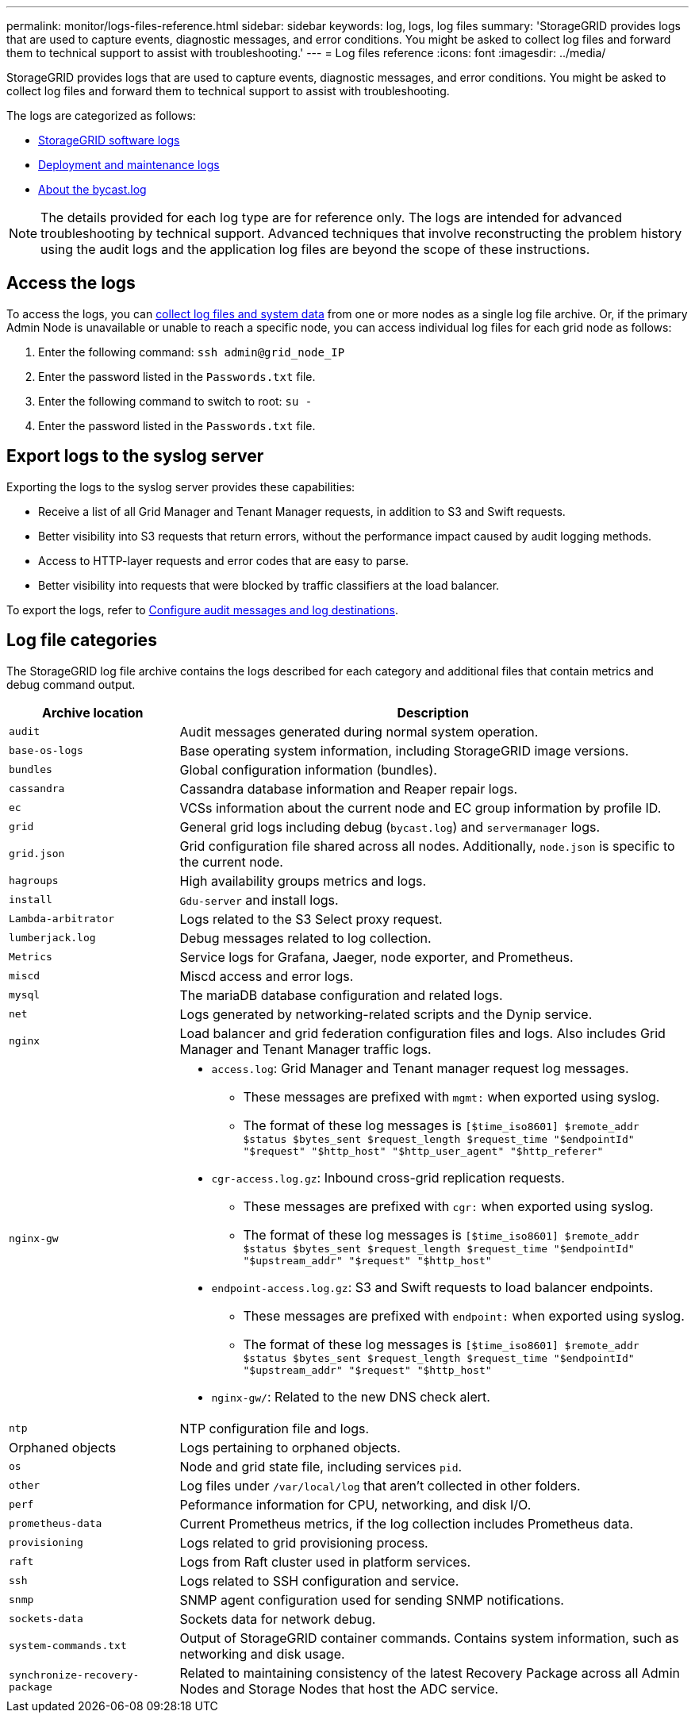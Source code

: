 ---
permalink: monitor/logs-files-reference.html
sidebar: sidebar
keywords: log, logs, log files
summary: 'StorageGRID provides logs that are used to capture events, diagnostic messages, and error conditions. You might be asked to collect log files and forward them to technical support to assist with troubleshooting.'
---
= Log files reference
:icons: font
:imagesdir: ../media/

[.lead]
StorageGRID provides logs that are used to capture events, diagnostic messages, and error conditions. You might be asked to collect log files and forward them to technical support to assist with troubleshooting.

The logs are categorized as follows:

* link:storagegrid-software-logs.html[StorageGRID software logs]
* link:deployment-and-maintenance-logs.html[Deployment and maintenance logs]
* link:about-bycast-log.html[About the bycast.log]

NOTE: The details provided for each log type are for reference only. The logs are intended for advanced troubleshooting by technical support. Advanced techniques that involve reconstructing the problem history using the audit logs and the application log files are beyond the scope of these instructions.

== Access the logs

To access the logs, you can link:collecting-log-files-and-system-data.html[collect log files and system data] from one or more nodes as a single log file archive. Or, if the primary Admin Node is unavailable or unable to reach a specific node, you can access individual log files for each grid node as follows:

. Enter the following command: `ssh admin@grid_node_IP`
. Enter the password listed in the `Passwords.txt` file.
. Enter the following command to switch to root: `su -`
. Enter the password listed in the `Passwords.txt` file.

== Export logs to the syslog server

Exporting the logs to the syslog server provides these capabilities:

* Receive a list of all Grid Manager and Tenant Manager requests, in addition to S3 and Swift requests.

* Better visibility into S3 requests that return errors, without the performance impact caused by audit logging methods.

* Access to HTTP-layer requests and error codes that are easy to parse.

* Better visibility into requests that were blocked by traffic classifiers at the load balancer.

To export the logs, refer to link:../monitor/configure-audit-messages.html[Configure audit messages and log destinations].

== Log file categories

The StorageGRID log file archive contains the logs described for each category and additional files that contain metrics and debug command output.

[cols="1a,3a" options="header"]
|===
| Archive location| Description

m| audit
| Audit messages generated during normal system operation.

m| base-os-logs
| Base operating system information, including StorageGRID image versions.

m| bundles
| Global configuration information (bundles).

m| cassandra
| Cassandra database information and Reaper repair logs.

m| ec
| VCSs information about the current node and EC group information by profile ID.

m| grid
| General grid logs including debug (`bycast.log`) and `servermanager` logs.

m| grid.json
| Grid configuration file shared across all nodes. Additionally, `node.json` is specific to the current node.

m| hagroups
| High availability groups metrics and logs.

m| install
| `Gdu-server` and install logs.

m| Lambda-arbitrator
| Logs related to the S3 Select proxy request.

m| lumberjack.log
| Debug messages related to log collection.

m| Metrics
| Service logs for Grafana, Jaeger, node exporter, and Prometheus.

m| miscd
| Miscd access and error logs.

m| mysql
| The mariaDB database configuration and related logs.

m| net
| Logs generated by networking-related scripts and the Dynip service.

m| nginx
| Load balancer and grid federation configuration files and logs. Also includes Grid Manager and Tenant Manager traffic logs.

m| nginx-gw
| * `access.log`: Grid Manager and Tenant manager request log messages.

**	These messages are prefixed with `mgmt:` when exported using syslog.
** The format of these log messages is `[$time_iso8601] $remote_addr $status $bytes_sent $request_length $request_time "$endpointId" "$request" "$http_host" "$http_user_agent" "$http_referer"`

*	`cgr-access.log.gz`: Inbound cross-grid replication requests.
** These messages are prefixed with `cgr:` when exported using syslog.
** The format of these log messages is `[$time_iso8601] $remote_addr $status $bytes_sent $request_length $request_time "$endpointId" "$upstream_addr" "$request" "$http_host"`

*	`endpoint-access.log.gz`: S3 and Swift requests to load balancer endpoints.
**	These messages are prefixed with `endpoint:` when exported using syslog.
**	The format of these log messages is `[$time_iso8601] $remote_addr $status $bytes_sent $request_length $request_time "$endpointId" "$upstream_addr" "$request" "$http_host"`

* `nginx-gw/`: Related to the new DNS check alert.

m| ntp
| NTP configuration file and logs.

| Orphaned objects
| Logs pertaining to orphaned objects.

m| os
| Node and grid state file, including services `pid`.

m| other
| Log files under `/var/local/log` that aren't collected in other folders.

m| perf
| Peformance information for CPU, networking, and disk I/O.

m| prometheus-data
| Current Prometheus metrics, if the log collection includes Prometheus data.

m| provisioning
| Logs related to grid provisioning process.

m| raft
| Logs from Raft cluster used in platform services.

m| ssh
| Logs related to SSH configuration and service.

m| snmp
| SNMP agent configuration used for sending SNMP notifications.

m| sockets-data
| Sockets data for network debug.

m| system-commands.txt
| Output of StorageGRID container commands. Contains system information, such as networking and disk usage.

m| synchronize-recovery-package
| Related to maintaining consistency of the latest Recovery Package across all Admin Nodes and Storage Nodes that host the ADC service.
|===


